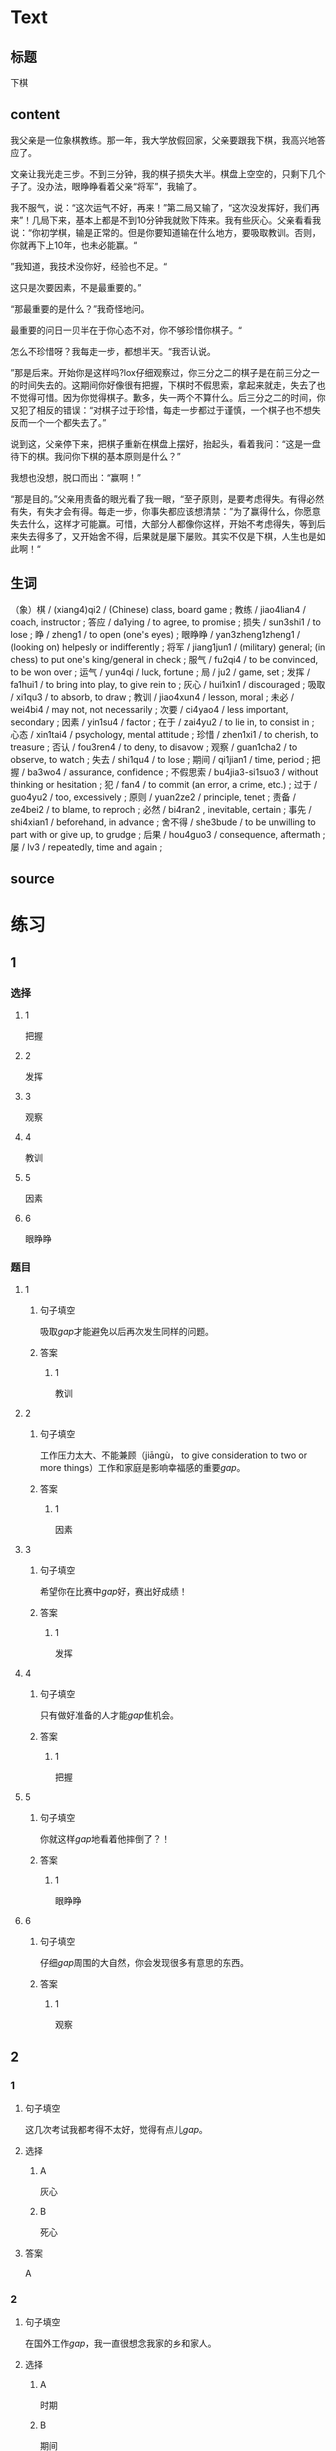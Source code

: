 * Text

** 标题

下棋

** content

我父亲是一位象棋教练。那一年，我大学放假回家，父亲要跟我下棋，我高兴地答应了。

文亲让我光走三步。不到三分钟，我的棋子损失大半。棋盘上空空的，只剩下几个子了。没办法，眼睁睁看着父亲“将军”，我输了。

我不服气，说：“这次运气不好，再来！”第二局又输了，“这次没发挥好，我们再来”！几局下来，基本上都是不到10分钟我就败下阵来。我有些灰心。父亲看看我说：“你初学棋，输是正常的。但是你要知道输在什么地方，要吸取教训。否则，你就再下上10年，也未必能赢。“

”我知道，我技术没你好，经验也不足。“

这只是次要因素，不是最重要的。”

“那最重要的是什么？”我奇怪地问。

最重要的问日一贝半在于你心态不对，你不够珍惜你棋子。“

怎么不珍惜呀？我每走一步，都想半天。“我否认说。

”那是后来。开始你是这样吗?lox仔细观察过，你三分之二的棋子是在前三分之一的时间失去的。这期间你好像很有把握，下棋时不假思索，拿起来就走，失去了也不觉得可惜。因为你觉得棋子。歉多，失一两个不算什么。后三分之二的时间，你又犯了相反的错误：“对棋子过于珍惜，每走一步都过于谨慎，一个棋子也不想失反而一个一个都失去了。”

说到这，父亲停下来，把棋子重新在棋盘上摆好，抬起头，看着我问：“这是一盘待下的棋。我问你下棋的基本原则是什么？”

我想也没想，脱口而出：“赢啊！”

“那是目的。”父亲用责备的眼光看了我一眼，“至孑原则，是要考虑得失。有得必然有失，有失才会有得。每走一步，你事失都应该想清禁：”为了赢得什么，你愿意失去什么，这样才可能赢。可惜，大部分人都像你这样，开始不考虑得失，等到后来失去得多了，又开始舍不得，后果就是屡下屡败。其实不仅是下棋，人生也是如此啊！“

** 生词

（象）棋 / (xiang4)qi2 / (Chinese) class, board game ;
教练 / jiao4lian4 / coach, instructor ;
答应 / da1ying / to agree, to promise ;
损失 / sun3shi1 / to lose ;
睁 / zheng1 / to open (one's eyes) ;
眼睁睁 / yan3zheng1zheng1 / (looking on) helpesly or indifferently ;
将军 / jiang1jun1 / (military) general; (in chess) to put one's king/general in check ;
服气 / fu2qi4 / to be convinced, to be won over ;
运气 / yun4qi / luck, fortune ;
局 / ju2 / game, set ;
发挥 / fa1hui1 / to bring into play, to give rein to ;
灰心 / hui1xin1 / discouraged ;
吸取 / xi1qu3 / to absorb, to draw ;
教训 / jiao4xun4 / lesson, moral ;
未必 / wei4bi4 / may not, not necessarily ;
次要 / ci4yao4 / less important, secondary ;
因素 / yin1su4 / factor ;
在于 / zai4yu2 / to lie in, to consist in ;
心态 / xin1tai4 / psychology, mental attitude ;
珍惜 / zhen1xi1 / to cherish, to treasure ;
否认 / fou3ren4 / to deny, to disavow ;
观察 / guan1cha2 / to observe, to watch ;
失去 / shi1qu4 / to lose ;
期间 / qi1jian1 / time, period ;
把握 / ba3wo4 / assurance, confidence ;
不假思索 / bu4jia3-si1suo3 / without thinking or hesitation ;
犯 / fan4 / to commit (an error, a crime, etc.) ;
过于 / guo4yu2 / too, excessively ;
原则 / yuan2ze2 / principle, tenet ;
责备 / ze4bei2 / to blame, to reproch ;
必然 / bi4ran2 , inevitable, certain ;
事先 / shi4xian1 / beforehand, in advance ;
舍不得 / she3bude / to be unwilling to part with or give up, to grudge ;
后果 / hou4guo3 / consequence, aftermath ;
屡 / lv3 / repeatedly, time and again ;

** source
* 练习

** 1
:PROPERTIES:
:ID: 48399829-e59a-44ae-a7e9-f29da5142b2d
:END:
*** 选择
**** 1
把握
**** 2
发挥
**** 3
观察
**** 4
教训
**** 5
因素
**** 6
眼睁睁
*** 题目
**** 1
***** 句子填空
吸取[[gap]]才能避免以后再次发生同样的问题。
***** 答案
****** 1
教训
**** 2
***** 句子填空
工作压力太大、不能兼顾（jiāngù， to give consideration to two or more things）工作和家庭是影响幸福感的重要[[gap]]。
***** 答案
****** 1
因素
**** 3
***** 句子填空
希望你在比赛中[[gap]]好，赛出好成绩！
***** 答案
****** 1
发挥
**** 4
***** 句子填空
只有做好准备的人才能[[gap]]隹机会。
***** 答案
****** 1
把握
**** 5
***** 句子填空
你就这样[[gap]]地看着他摔倒了？！
***** 答案
****** 1
眼睁睁
**** 6
***** 句子填空
仔细[[gap]]周围的大自然，你会发现很多有意思的东西。
***** 答案
****** 1
观察
** 2
*** 1
:PROPERTIES:
:ID: 94b43a87-94a2-43bd-99e6-fd330bde6e37
:END:
**** 句子填空
这几次考试我都考得不太好，觉得有点儿[[gap]]。
**** 选择
***** A
灰心
***** B
死心
**** 答案
A
*** 2
:PROPERTIES:
:ID: 3891d53f-69c6-4c0a-b52a-a56585a244f2
:END:
**** 句子填空
在国外工作[[gap]]，我一直很想念我家的乡和家人。
**** 选择
***** A
时期
***** B
期间
**** 答案
B
*** 3
:PROPERTIES:
:ID: fbdc16c7-4208-489a-bb80-5406e7ad0ba5
:END:
**** 句子填空
如果有变动，请[[gap]]24小时告诉我。
**** 选择
***** A
事先
***** B
提前
**** 答案
B
*** 4
:PROPERTIES:
:ID: f10c4f84-2d71-4ebc-bcbe-7a31109b4748
:END:
**** 句子填空
你要想清楚，这样做的[[gap]]很严重！
**** 选择
***** A
后果
***** B
结果
**** 答案
A
** 3
:PROPERTIES:
:NOTETYPE: 4f66e183-906c-4e83-a877-1d9a4ba39b65
:END:
*** 1
**** 句子
你[[A]]说得这么复杂，我[[B]]觉得他[[C]]能[[D]]听懂。
**** 词语
未必
**** 答案
C
*** 2
**** 句子
[[A]]我看，老板没有糟糕的，[[B]]关键[[C]]你[[D]]怎样去和他沟通。
**** 词语
在于
**** 答案
C
*** 3
**** 句子
在很多[[A]]家庭中，夫妻[[B]]同时[[C]]工作并[[D]]做家务。
**** 词语
双方
**** 答案
B
*** 4
**** 句子
开始学滑雪[[A]]的时候，我花了很长时间[[B]]学习[[C]]怎么停[[D]]。
**** 词语
下来
**** 答案
D
* 扩展

** 词语

*** 1

**** 话题

家居2

**** 词语

夹子
梳子
肥皂
扇子
剪刀
绳子
锁
叉子
锅
壶
盆
火柴

** 题

*** 1

**** 句子

这份文件有好几页，拿个🟨夹一下吧，别丢了。

**** 答案



*** 2

**** 句子

一把钥匙开一把🟨。

**** 答案



*** 3

**** 句子

中国人吃饭习惯用筷子，西方人吃饭习惯用刀和🟨。

**** 答案



*** 4

**** 句子

周末的下午，坐在阳光下，喝🟨茶，感觉很舒服。

**** 答案


* 注释
** （三）词语辨析
*** 损失——失去
**** 做一做
***** 1
****** 句子
生意失败，他[[gap]]了很多钱。
****** 答案
******* 1
******** 损失
1
******** 失去
0
***** 2
****** 句子
因为一场病，他[[gap]]了记忆。
****** 答案
******* 1
******** 损失
0
******** 失去
1
***** 3
****** 句子
要珍惜时间，因为[[gap]]的时间永远都不会再回来。
****** 答案
******* 1
******** 损失
0
******** 失去
1
***** 4
****** 句子
这次火灾造成了巨大的[[gap]]。
****** 答案
******* 1
******** 损失
1
******** 失去
0
